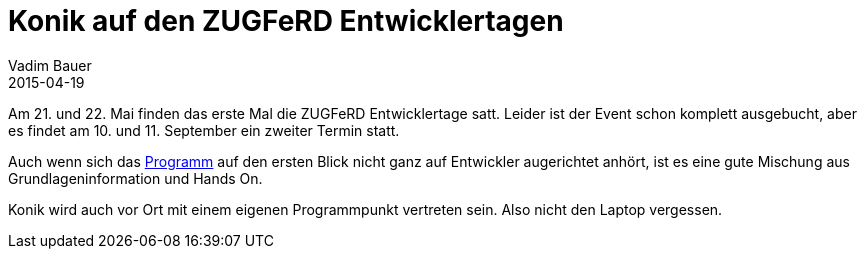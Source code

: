= Konik auf den ZUGFeRD Entwicklertagen
Vadim Bauer
2015-04-19
:jbake-type: post
:jbake-status: published
:jbake-tags: Conference
:idprefix:
:linkattrs:
:1: http://www.zugferd-entwicklertage.de/programm/ 

Am 21. und 22. Mai finden das erste Mal die ZUGFeRD Entwicklertage satt. 
Leider ist der Event schon komplett ausgebucht, aber es findet am 10. und 11. 
September ein zweiter Termin statt.


Auch wenn sich das {1}[Programm] auf den ersten Blick nicht ganz auf Entwickler augerichtet 
anhört, ist es eine gute Mischung aus Grundlageninformation und Hands On. 

Konik wird auch vor Ort mit einem eigenen Programmpunkt vertreten sein. Also nicht den Laptop vergessen. 